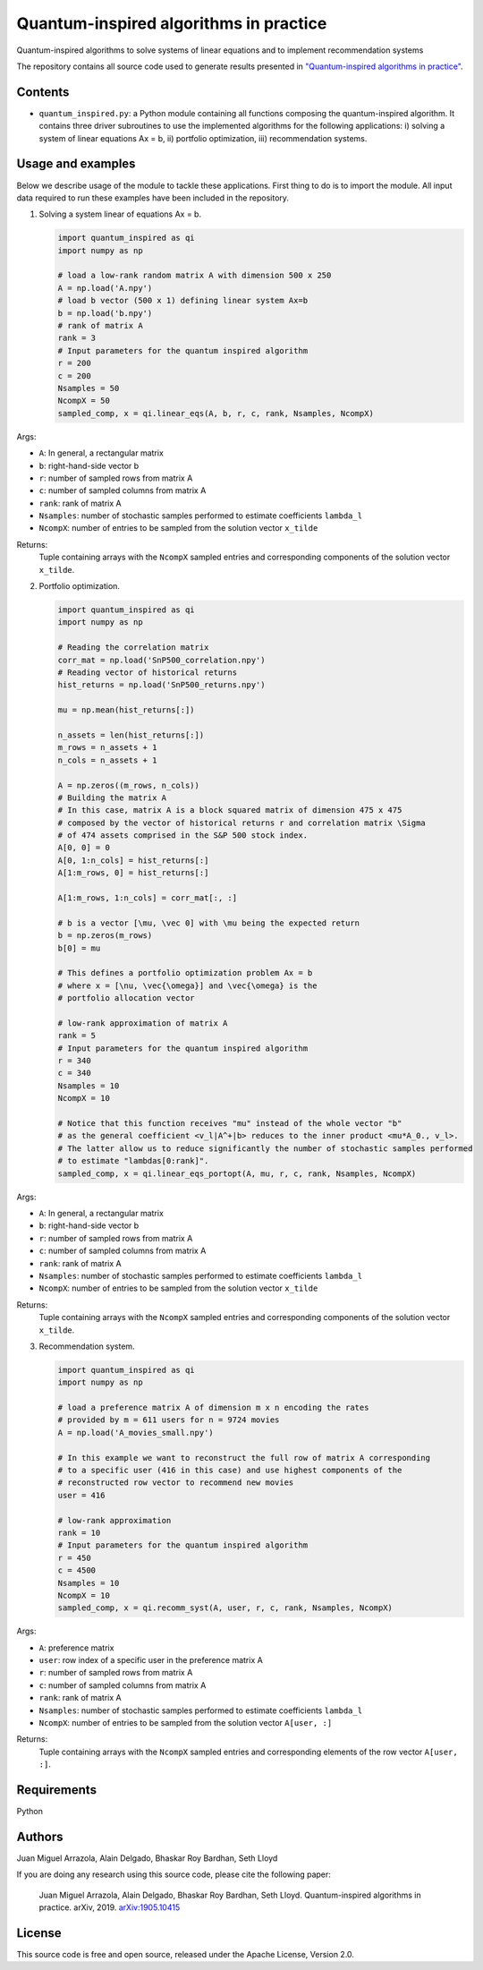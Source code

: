 Quantum-inspired algorithms in practice
##############################################

Quantum-inspired algorithms to solve systems of linear equations
and to implement recommendation systems

The repository contains all source code used to generate results
presented in `"Quantum-inspired algorithms in practice" <https://arxiv.org/abs/1905.10415>`_.

Contents
========

* ``quantum_inspired.py``: a Python module containing all functions composing the
  quantum-inspired algorithm. It contains three driver subroutines
  to use the implemented algorithms for the following applications:
  i)   solving a system of linear equations Ax = b,
  ii)  portfolio optimization,
  iii) recommendation systems.

Usage and examples
==================

Below we describe usage of the module to tackle these applications.
First thing to do is to import the module. All input data required to
run these examples have been included in the repository.

1. Solving a system linear of equations Ax = b.

   .. code-block:: python
      
      import quantum_inspired as qi
      import numpy as np
      
      # load a low-rank random matrix A with dimension 500 x 250
      A = np.load('A.npy')
      # load b vector (500 x 1) defining linear system Ax=b
      b = np.load('b.npy')
      # rank of matrix A
      rank = 3
      # Input parameters for the quantum inspired algorithm
      r = 200
      c = 200
      Nsamples = 50
      NcompX = 50
      sampled_comp, x = qi.linear_eqs(A, b, r, c, rank, Nsamples, NcompX)

Args:

* ``A``: In general, a rectangular matrix
* ``b``: right-hand-side vector b
* ``r``: number of sampled rows from matrix A
* ``c``: number of sampled columns from matrix A
* ``rank``: rank of matrix A
* ``Nsamples``: number of stochastic samples performed to estimate coefficients ``lambda_l``
* ``NcompX``: number of entries to be sampled from the solution vector ``x_tilde``

Returns:
    Tuple containing arrays with the ``NcompX`` sampled entries and corresponding components of
    the solution vector ``x_tilde``.


2. Portfolio optimization.

   .. code-block:: python

      import quantum_inspired as qi
      import numpy as np
      
      # Reading the correlation matrix
      corr_mat = np.load('SnP500_correlation.npy')
      # Reading vector of historical returns
      hist_returns = np.load('SnP500_returns.npy')

      mu = np.mean(hist_returns[:])

      n_assets = len(hist_returns[:])
      m_rows = n_assets + 1
      n_cols = n_assets + 1

      A = np.zeros((m_rows, n_cols))
      # Building the matrix A
      # In this case, matrix A is a block squared matrix of dimension 475 x 475
      # composed by the vector of historical returns r and correlation matrix \Sigma
      # of 474 assets comprised in the S&P 500 stock index.
      A[0, 0] = 0
      A[0, 1:n_cols] = hist_returns[:]
      A[1:m_rows, 0] = hist_returns[:]

      A[1:m_rows, 1:n_cols] = corr_mat[:, :]

      # b is a vector [\mu, \vec 0] with \mu being the expected return
      b = np.zeros(m_rows)
      b[0] = mu

      # This defines a portfolio optimization problem Ax = b
      # where x = [\nu, \vec{\omega}] and \vec{\omega} is the
      # portfolio allocation vector

      # low-rank approximation of matrix A
      rank = 5
      # Input parameters for the quantum inspired algorithm
      r = 340
      c = 340
      Nsamples = 10
      NcompX = 10

      # Notice that this function receives "mu" instead of the whole vector "b"
      # as the general coefficient <v_l|A^+|b> reduces to the inner product <mu*A_0., v_l>.
      # The latter allow us to reduce significantly the number of stochastic samples performed
      # to estimate "lambdas[0:rank]".
      sampled_comp, x = qi.linear_eqs_portopt(A, mu, r, c, rank, Nsamples, NcompX)

Args:

* ``A``: In general, a rectangular matrix
* ``b``: right-hand-side vector b
* ``r``: number of sampled rows from matrix A
* ``c``: number of sampled columns from matrix A
* ``rank``: rank of matrix A
* ``Nsamples``: number of stochastic samples performed to estimate coefficients ``lambda_l``
* ``NcompX``: number of entries to be sampled from the solution vector ``x_tilde``

Returns:
    Tuple containing arrays with the ``NcompX`` sampled entries and corresponding components of
    the solution vector ``x_tilde``.

3. Recommendation system.

   .. code-block:: python
   
      import quantum_inspired as qi
      import numpy as np
      
      # load a preference matrix A of dimension m x n encoding the rates
      # provided by m = 611 users for n = 9724 movies
      A = np.load('A_movies_small.npy')

      # In this example we want to reconstruct the full row of matrix A corresponding
      # to a specific user (416 in this case) and use highest components of the
      # reconstructed row vector to recommend new movies
      user = 416

      # low-rank approximation
      rank = 10
      # Input parameters for the quantum inspired algorithm
      r = 450
      c = 4500
      Nsamples = 10
      NcompX = 10
      sampled_comp, x = qi.recomm_syst(A, user, r, c, rank, Nsamples, NcompX)

Args:

* ``A``: preference matrix
* ``user``: row index of a specific user in the preference matrix A
* ``r``: number of sampled rows from matrix A
* ``c``: number of sampled columns from matrix A
* ``rank``: rank of matrix A
* ``Nsamples``: number of stochastic samples performed to estimate coefficients ``lambda_l``
* ``NcompX``: number of entries to be sampled from the solution vector ``A[user, :]``

Returns:
    Tuple containing arrays with the ``NcompX`` sampled entries and corresponding elements of
    the row vector ``A[user, :]``.

Requirements
============

Python

Authors
=======

Juan Miguel Arrazola, Alain Delgado, Bhaskar Roy Bardhan, Seth Lloyd

If you are doing any research using this source code, please cite the following paper:

  Juan Miguel Arrazola, Alain Delgado, Bhaskar Roy Bardhan, Seth Lloyd.
  Quantum-inspired algorithms in practice. arXiv, 2019. `arXiv:1905.10415 <https://arxiv.org/abs/1905.10415>`_

License
=======

This source code is free and open source, released under the Apache License, Version 2.0.
